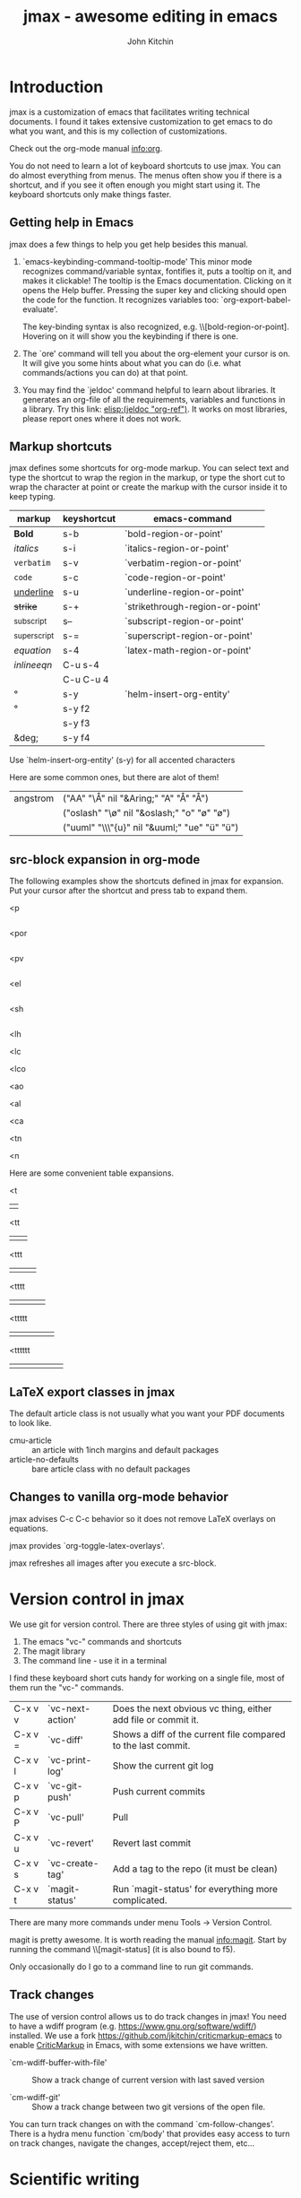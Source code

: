 #+TITLE: jmax - awesome editing in emacs#+AUTHOR: John Kitchin* Introductionjmax is a customization of emacs that facilitates writing technical documents. I found it takes extensive customization to get emacs to do what you want, and this is my collection of customizations.Check out the org-mode manual info:org.You do not need to learn a lot of keyboard shortcuts to use jmax. You can do almost everything from menus. The menus often show you if there is a shortcut, and if you see it often enough you might start using it. The keyboard shortcuts only make things faster.** Getting help in Emacsjmax does a few things to help you get help besides this manual.1. `emacs-keybinding-command-tooltip-mode'   This minor mode recognizes command/variable syntax, fontifies it, puts a tooltip on it, and makes it clickable! The tooltip is the Emacs documentation. Clicking on it opens the Help buffer. Pressing the super key and clicking should open the code for the function.   It recognizes variables too: `org-export-babel-evaluate'.   The key-binding syntax is also recognized, e.g. \\[bold-region-or-point]. Hovering on it will show you the keybinding if there is one.2. The `ore' command will tell you about the org-element your cursor is on. It will give you some hints about what you can do (i.e. what commands/actions you can do) at that point.3. You may find the `jeldoc' command helpful to learn about libraries. It generates an org-file of all the requirements, variables and functions in a library. Try this link: [[elisp:(jeldoc "org-ref")]]. It works on most libraries, please report ones where it does not work.** Markup shortcutsjmax defines some shortcuts for org-mode markup. You can select text and type the shortcut to wrap the region in the markup, or type the short cut to wrap the character at point or create the markup with the cursor inside it to keep typing.| markup            | keyshortcut | emacs-command                   ||-------------------+-------------+---------------------------------|| *Bold*            | s-b         | `bold-region-or-point'          || /italics/         | s-i         | `italics-region-or-point'       || =verbatim=        | s-v         | `verbatim-region-or-point'      || ~code~            | s-c         | `code-region-or-point'          || _underline_       | s-u         | `underline-region-or-point'     || +strike+          | s-+         | `strikethrough-region-or-point' || _{subscript}      | s--         | `subscript-region-or-point'     || ^{superscript}    | s-=         | `superscript-region-or-point'   || \(equation\)      | s-4         | `latex-math-region-or-point'    || $inline eqn$      | C-u s-4     |                                 || @@latex:snippet@@ | C-u C-u 4   |                                 || °                 | s-y         | `helm-insert-org-entity'        || \deg              | s-y f2      |                                 || \textdegree{}     | s-y f3      |                                 || &deg;             | s-y f4      |                                 |Use  `helm-insert-org-entity' (s-y) for all accented charactersHere are some common ones, but there are alot of them!| angstrom | ("AA" "\\AA{}" nil "&Aring;" "A" "Å" "Å")     ||          | ("oslash" "\\o{}" nil "&oslash;" "o" "ø" "ø") ||          | ("uuml" "\\\"{u}" nil "&uuml;" "ue" "ü" "ü")  |** src-block expansion in org-modeThe following examples show the shortcuts defined in jmax for expansion. Put your cursor after the shortcut and press tab to expand them.<p#+BEGIN_SRC python#+END_SRC<por#+BEGIN_SRC python :results output raw#+END_SRC<pv#+BEGIN_SRC python :results value#+END_SRC<el#+BEGIN_SRC emacs-lisp#+END_SRC<sh#+BEGIN_SRC sh#+END_SRC<lh#+latex_header:<lc#+latex_class:<lco#+latex_class_options:<ao#+attr_org:<al#+attr_latex:<ca#+caption:<tn#+tblname:<n#+name:Here are some convenient table expansions.<t|  |<tt|  |   |<ttt|  |   |   |<tttt|  |   |   |   |<ttttt|  |   |   |   |   |<tttttt|  |   |   |   |   |   |** LaTeX export classes in jmaxThe default article class is not usually what you want your PDF documents to look like.- cmu-article :: an article with 1inch margins and default packages- article-no-defaults :: bare article class with no default packages** Changes to vanilla org-mode behaviorjmax advises C-c C-c behavior so it does not remove LaTeX overlays on equations.jmax provides `org-toggle-latex-overlays'.jmax refreshes all images after you execute a src-block.* Version control in jmaxWe use git for version control. There are three styles of using git with jmax:1. The emacs "vc-" commands and shortcuts2. The magit library3. The command line - use it in a terminalI find these keyboard short cuts handy for working on a single file, most of them run the "vc-" commands.| C-x v v | `vc-next-action' | Does the next obvious vc thing, either add file or commit it. || C-x v = | `vc-diff'        | Shows a diff of the current file compared to the last commit. || C-x v l | `vc-print-log'   | Show the current git log                                      || C-x v p | `vc-git-push'    | Push current commits                                          || C-x v P | `vc-pull'        | Pull                                                          || C-x v u | `vc-revert'      | Revert last commit                                            || C-x v s | `vc-create-tag'  | Add a tag to the repo (it must be clean)                      || C-x v t | `magit-status'   | Run `magit-status' for everything more complicated.           |There are many more commands under menu Tools -> Version Control.magit is pretty awesome. It is worth reading the manual info:magit. Start by running the command \\[magit-status] (it is also bound to f5).Only occasionally do I go to a command line to run git commands.** Track changesThe use of version control allows us to do track changes in jmax! You need to have a wdiff program (e.g. https://www.gnu.org/software/wdiff/) installed. We use a fork https://github.com/jkitchin/criticmarkup-emacs to enable [[http://criticmarkup.com][CriticMarkup]] in Emacs, with some extensions we have written.- `cm-wdiff-buffer-with-file' :: Show a track change of current version with last saved version- `cm-wdiff-git' :: Show a track change between two git versions of the open file.You can turn track changes on with the command `cm-follow-changes'. There is a hydra menu function `cm/body' that provides easy access to turn on track changes, navigate the changes, accept/reject them, etc...* Scientific writingSee `org-ref'. elisp:org-ref-help** TODO spell checking* Productivity** hotspotsThe `hotspots' command provides a simple interface to do common things like run the `org-agenda' command, open files you use often, etc...For example to get easy commands to open my Google calendar, contatcts, agenda, and open my CV I have something like this in my user.el file:#+BEGIN_SRC emacs-lisp(setq jmax-user-hotspot-commands      '(("Calendar" . (lambda ()			(browse-url "https://www.google.com/calendar/render")))	("Contacts" . helm-org-contacts)	("Agenda" . (lambda () (org-agenda "" "w")))	("CV" . (lambda ()		  (org-open-file		   "/Users/jkitchin/Dropbox/CMU/CV and bios/kitchin_cv.docx"		   '(16))))))#+END_SRC** Using the org-agenda for task managementI actually started using org-mode for keeping track of all the things I have to get done. Org-mode provides an "agenda" which contains a list of all the TODO items you create in the files listed in the variable `org-agenda-files'. I recommend you create a directory to store all your org-files in and set this directory to be your `org-agenda-files' variable. I have all mine in the folder ~/Dropbox/org-mode and I set the variable like this.#+BEGIN_SRC emacs-lisp(setq org-agenda-files '("~/Dropbox/org-mode"))#+END_SRCThen, when you run the agenda command, org-mode will scan them all and present a list of things you need to do next. You access the agenda in one of the following ways:1. From the `hotspots' command if you configure it with an agenda command.2. The \\[org-agenda] command.3. The Org -> Agenda command menuSee [[info:org#TODO%20Items][info:org#TODO Items]] for more information about making TODO items.** RSS/elfeedThe `elfeed' command opens a reader of RSS feeds. I use this to keep track of scientific journal articles.This is my setup for elfeed for many scientific journals.#+BEGIN_SRC emacs-lisp(setq elfeed-feeds      '("http://feeds.feedburner.com/acs/accacs"	"http://feeds.feedburner.com/acs/enfuem"	"http://feeds.feedburner.com/acs/esthag"	"http://feeds.feedburner.com/acs/jacsat"	"http://feeds.feedburner.com/acs/jpcbfk"	"http://feeds.feedburner.com/acs/jpccck"	"http://feeds.feedburner.com/acs/jpclcd"	"http://feeds.feedburner.com/acs/cmatex"	"http://feeds.feedburner.com/acs/jctcce"	"http://feeds.feedburner.com/acs/jcisd8"	"http://feeds.feedburner.com/acs/iecred"	"http://feeds.aps.org/rss/recent/prl.xml"	"http://feeds.aps.org/rss/recent/prb.xml"	"http://www.sciencemag.org/rss/current.xml"	"http://feeds.nature.com/nature/rss/current"	"http://feeds.nature.com/nmat/rss/current"	"http://feeds.nature.com/nchem/rss/current"	"http://rss.sciencedirect.com/publication/science/09270256" ; computational materials science	"http://onlinelibrary.wiley.com/rss/journal/10.1002/(ISSN)1521-3773"));; Configure the appearance a bit(setq elfeed-search-title-max-width 150)(setq elfeed-search-trailing-width 30);; A snippet for periodic update for feeds (3 mins since Emacs start, then every;; half hour):(elfeed-update)(run-at-time 180 1800 (lambda () (unless elfeed-waiting (elfeed-update))));; capture template for elfeed(add-to-list 'org-capture-templates '("e" "Elfeed" entry (file "~/Dropbox/org-mode/elfeed.org")   "*  %:description  DEADLINE: %t \nLink: %a\n\n"))#+END_SRC* Description of the files in jmax** [[./init.el]]Here is where the initialization starts. This is where Emacs checks if jmax is up to date.The first thing this does is load [[./user/preload.el]]If you don't want jmax to auto-update all the time put this in that file.#+BEGIN_SRC emacs-lisp(setq jmax-auto-update nil)#+END_SRCYou would also set jmax-user-theme in the preload file if you want something other than leuven.** [[./packages.el]]Here is where the packages get installed.** [[./jmax.el]]This is the next file to get loaded. This is where most of the Emacs configuration is done. It is mostly loading and configuring packages.** [[./jmax-utils.el]]This file contains some convenient utility functions** [[./python-setup.el]]This file sets up python mode, and some functions for org-mode and python.** [[./jmax-org.el]]This file is where org-mode is configured.** [[file:email.el]]This library contains functions for sending emails from Emacs, e.g. to email a selected region, buffer, and other things.** file:mail-merge.elBring mail-merge to org-mode and emacs.** file:kitchinhub.elSome convenience functions for using github. Most importantly: elisp:kitchingroup** file:words.elConvenient functions to look up things in Emacs.** file:ore.elOrg-element explorer elisp:ore will tell you about the element at point.** [[file:ox-manuscript.el]]This library allows us to export org-mode files to scientific manuscripts.** file:org-refThe reference manager for org-mode. Helps with bibliographies, citations, and cross-references.** file:cm-mods.elExtensions for `cm-mode' to bring track changes to Emacs and org-mode.** [[file:ox-archive]]** [[file:ox-cmu-ms-report.el]]** [[file:ox-cmu-qualifier.el]]** [[file:ox-cmu-dissertation.el]]** user directoryPut your personal setup and overrides here. Everything in this directory will get loaded, in no particular order.** [[file:themes]]Leuven is the best looking theme for org-mode in my opinion. It is the default.There are several alternative themes here including the popular zenburn and solarized themes.Set one of these like this in your preload.el file:#+BEGIN_SRC emacs-lisp(load-theme 'zenburn t)#+END_SRC#+RESULTS:: t#+BEGIN_SRC emacs-lisp(setq jmax-user-theme 'zenburn)#+END_SRCSome people like the Tomorrow themes (https://emacsthemes.com/themes/sanityinc-tomorrow-themes.html). Try it out.#+BEGIN_SRC emacs-lisp(add-to-list 'custom-theme-load-path (expand-file-name "themes/tomorrow-theme/GNU Emacs" starter-kit-dir))(load-theme 'tomorrow-day)#+END_SRC#+RESULTS:: tOr the solarized themes#+BEGIN_SRC emacs-lisp(add-to-list 'custom-theme-load-path (expand-file-name "themes/emacs-color-theme-solarized" starter-kit-dir))(load-theme 'solarized-dark)#+END_SRC#+RESULTS:: t* TODO Latex setup[[./texmf]] contains a texmf setup you can use with your latex setup. I don't think I actually use this anymore. It looks like I used to use it in Windows though [[file:texmf/README.org][(file:texmf/README.org]])